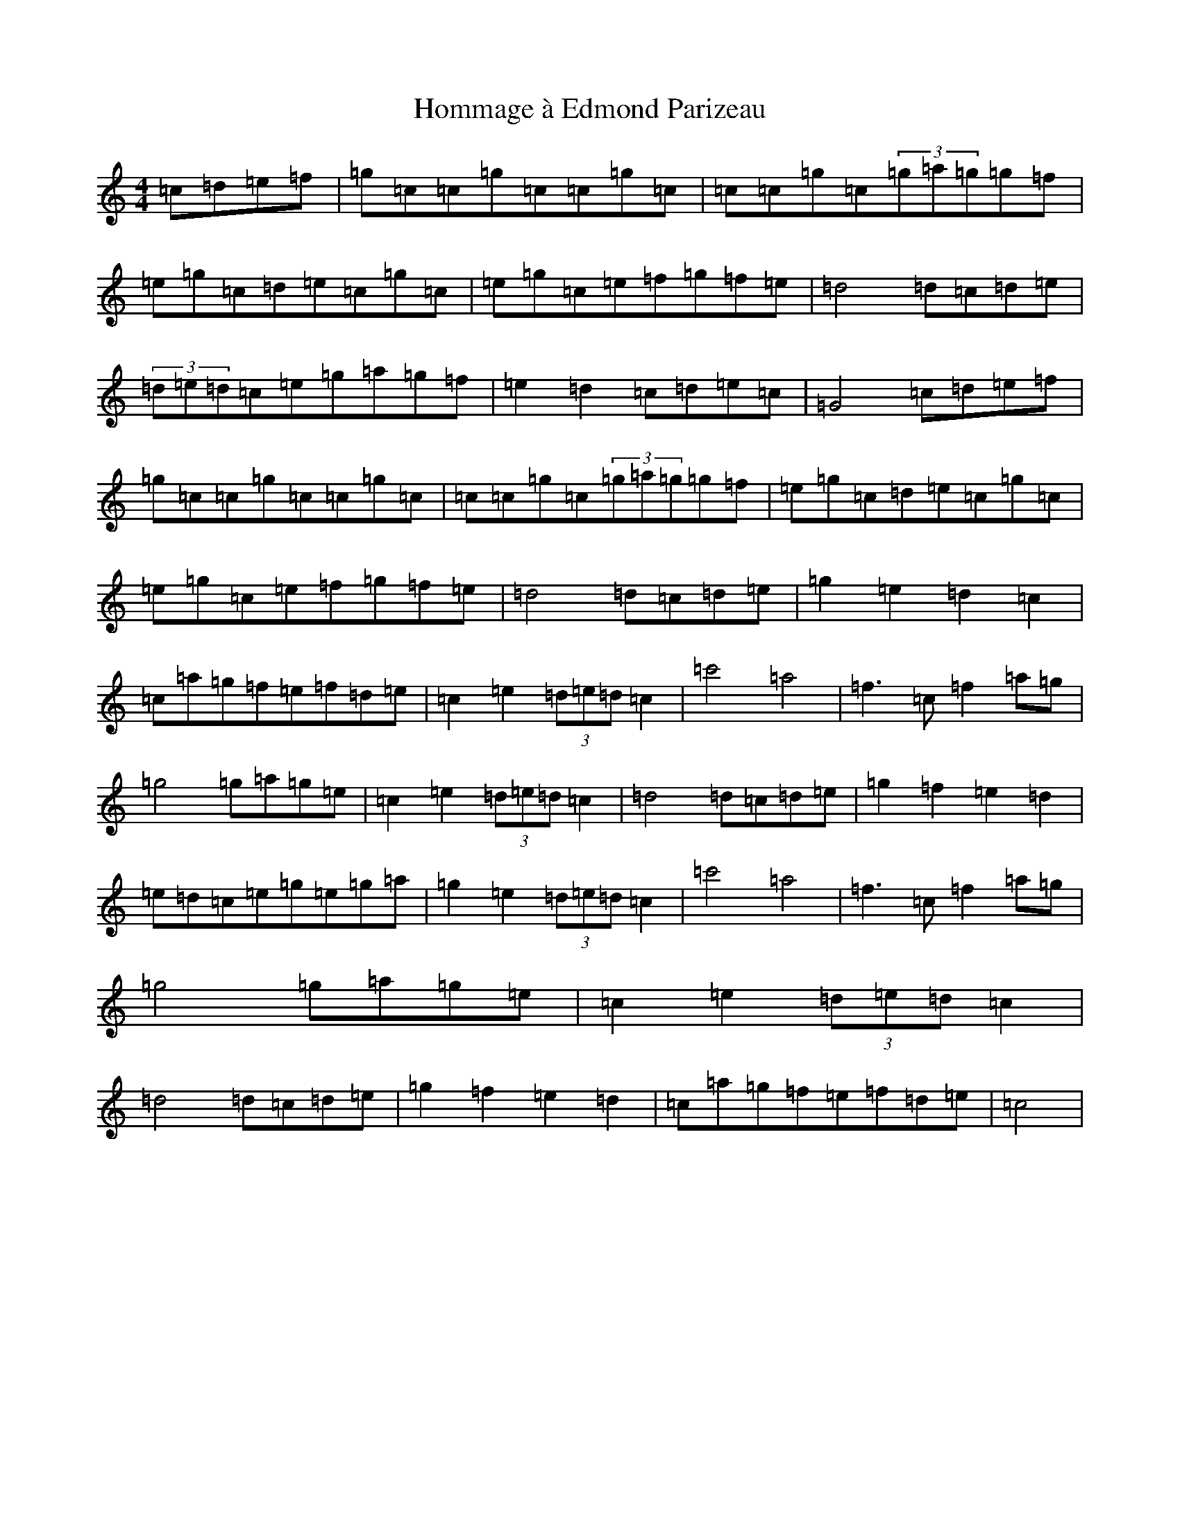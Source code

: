 X: 9262
T: Hommage à Edmond Parizeau
S: https://thesession.org/tunes/7346#setting7346
R: reel
M:4/4
L:1/8
K: C Major
=c=d=e=f|=g=c=c=g=c=c=g=c|=c=c=g=c(3=g=a=g=g=f|=e=g=c=d=e=c=g=c|=e=g=c=e=f=g=f=e|=d4=d=c=d=e|(3=d=e=d=c=e=g=a=g=f|=e2=d2=c=d=e=c|=G4=c=d=e=f|=g=c=c=g=c=c=g=c|=c=c=g=c(3=g=a=g=g=f|=e=g=c=d=e=c=g=c|=e=g=c=e=f=g=f=e|=d4=d=c=d=e|=g2=e2=d2=c2|=c=a=g=f=e=f=d=e|=c2=e2(3=d=e=d=c2|=c'4=a4|=f3=c=f2=a=g|=g4=g=a=g=e|=c2=e2(3=d=e=d=c2|=d4=d=c=d=e|=g2=f2=e2=d2|=e=d=c=e=g=e=g=a|=g2=e2(3=d=e=d=c2|=c'4=a4|=f3=c=f2=a=g|=g4=g=a=g=e|=c2=e2(3=d=e=d=c2|=d4=d=c=d=e|=g2=f2=e2=d2|=c=a=g=f=e=f=d=e|=c4|